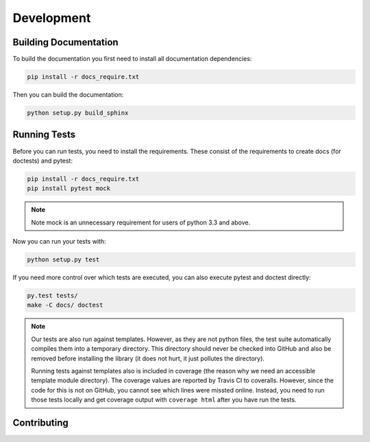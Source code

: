 Development
===========

Building Documentation
----------------------

To build the documentation you first need to install all documentation
dependencies:

.. code-block:: text

    pip install -r docs_require.txt

Then you can build the documentation:

.. code-block:: text

    python setup.py build_sphinx


Running Tests
-------------

Before you can run tests, you need to install the requirements. These consist
of the requirements to create docs (for doctests) and pytest:

.. code-block:: text

    pip install -r docs_require.txt
    pip install pytest mock

.. note::
    Note mock is an unnecessary requirement for users of python 3.3 and above.

Now you can run your tests with:

.. code-block:: text

    python setup.py test

If you need more control over which tests are executed, you can also execute
pytest and doctest directly:

.. code-block:: text

    py.test tests/
    make -C docs/ doctest

.. note::

    Our tests are also run against templates. However, as they are not python
    files, the test suite automatically compiles them into a temporary
    directory. This directory should never be checked into GitHub and also be
    removed before installing the library (it does not hurt, it just pollutes
    the directory).

    Running tests against templates also is included in coverage (the reason
    why we need an accessible template module directory). The coverage values
    are reported by Travis CI to coveralls. However, since the code for this is
    not on GitHub, you cannot see which lines were missted online. Instead, you
    need to run those tests locally and get coverage output with ``coverage
    html`` after you have run the tests.

Contributing
------------
